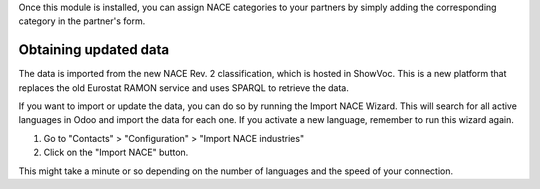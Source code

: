 Once this module is installed, you can assign NACE categories to your partners
by simply adding the corresponding category in the partner's form.

Obtaining updated data
======================
The data is imported from the new NACE Rev. 2 classification, which is hosted in
ShowVoc. This is a new platform that replaces the old Eurostat RAMON service and
uses SPARQL to retrieve the data.

If you want to import or update the data, you can do so by running the Import
NACE Wizard. This will search for all active languages in Odoo and import the
data for each one. If you activate a new language, remember to run this wizard
again.

1. Go to "Contacts" > "Configuration" > "Import NACE industries"
2. Click on the "Import NACE" button.

This might take a minute or so depending on the number of languages and the
speed of your connection.
